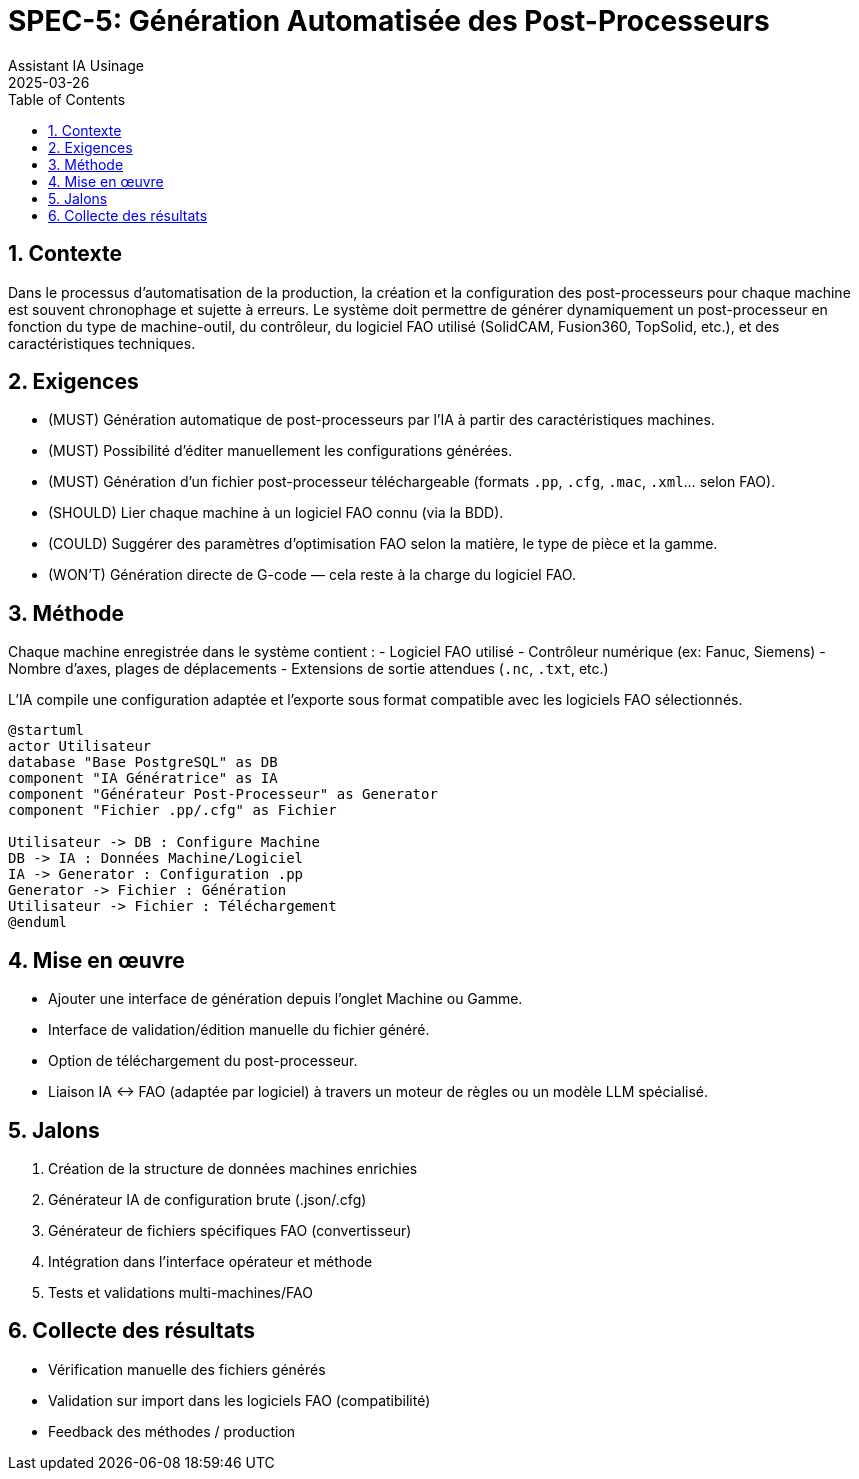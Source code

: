 = SPEC-5: Génération Automatisée des Post-Processeurs
:sectnums:
:toc:
:doctype: book
:author: Assistant IA Usinage
:revdate: 2025-03-26

== Contexte

Dans le processus d’automatisation de la production, la création et la configuration des post-processeurs pour chaque machine est souvent chronophage et sujette à erreurs. Le système doit permettre de générer dynamiquement un post-processeur en fonction du type de machine-outil, du contrôleur, du logiciel FAO utilisé (SolidCAM, Fusion360, TopSolid, etc.), et des caractéristiques techniques.

== Exigences

- (MUST) Génération automatique de post-processeurs par l’IA à partir des caractéristiques machines.
- (MUST) Possibilité d’éditer manuellement les configurations générées.
- (MUST) Génération d’un fichier post-processeur téléchargeable (formats `.pp`, `.cfg`, `.mac`, `.xml`... selon FAO).
- (SHOULD) Lier chaque machine à un logiciel FAO connu (via la BDD).
- (COULD) Suggérer des paramètres d’optimisation FAO selon la matière, le type de pièce et la gamme.
- (WON’T) Génération directe de G-code — cela reste à la charge du logiciel FAO.

== Méthode

Chaque machine enregistrée dans le système contient :
- Logiciel FAO utilisé
- Contrôleur numérique (ex: Fanuc, Siemens)
- Nombre d’axes, plages de déplacements
- Extensions de sortie attendues (`.nc`, `.txt`, etc.)

L’IA compile une configuration adaptée et l’exporte sous format compatible avec les logiciels FAO sélectionnés.

[plantuml,pp_generation,svg]
----
@startuml
actor Utilisateur
database "Base PostgreSQL" as DB
component "IA Génératrice" as IA
component "Générateur Post-Processeur" as Generator
component "Fichier .pp/.cfg" as Fichier

Utilisateur -> DB : Configure Machine
DB -> IA : Données Machine/Logiciel
IA -> Generator : Configuration .pp
Generator -> Fichier : Génération
Utilisateur -> Fichier : Téléchargement
@enduml
----

== Mise en œuvre

- Ajouter une interface de génération depuis l’onglet Machine ou Gamme.
- Interface de validation/édition manuelle du fichier généré.
- Option de téléchargement du post-processeur.
- Liaison IA ↔ FAO (adaptée par logiciel) à travers un moteur de règles ou un modèle LLM spécialisé.

== Jalons

1. Création de la structure de données machines enrichies
2. Générateur IA de configuration brute (.json/.cfg)
3. Générateur de fichiers spécifiques FAO (convertisseur)
4. Intégration dans l’interface opérateur et méthode
5. Tests et validations multi-machines/FAO

== Collecte des résultats

- Vérification manuelle des fichiers générés
- Validation sur import dans les logiciels FAO (compatibilité)
- Feedback des méthodes / production
